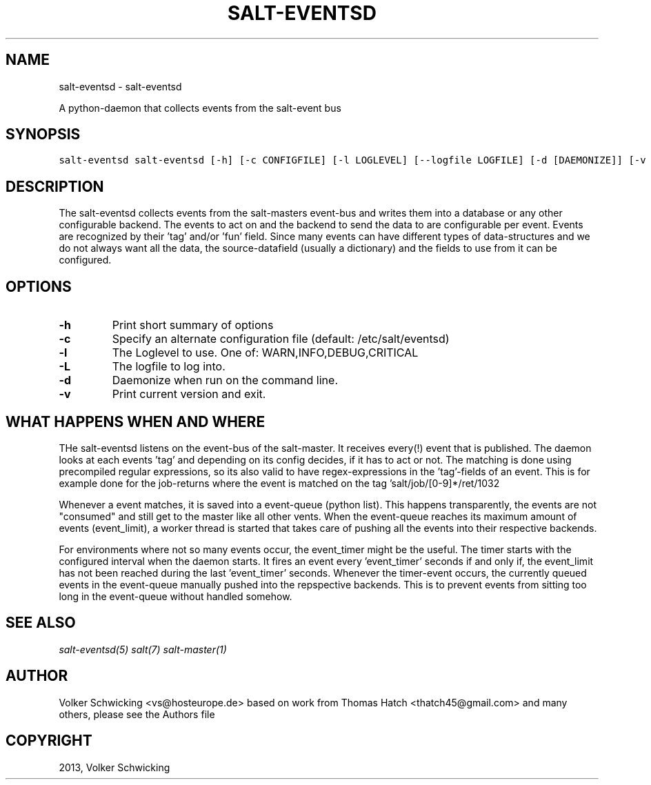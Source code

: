 .TH "SALT-EVENTSD" "1" "March 9th, 2015" "0.9.2" "salt-eventsd"
.SH NAME
salt-eventsd \- salt-eventsd
.
.nr rst2man-indent-level 0
.
.de1 rstReportMargin
\\$1 \\n[an-margin]
level \\n[rst2man-indent-level]
level margin: \\n[rst2man-indent\\n[rst2man-indent-level]]
-
\\n[rst2man-indent0]
\\n[rst2man-indent1]
\\n[rst2man-indent2]
..
.de1 INDENT
.\" .rstReportMargin pre:
. RS \\$1
. nr rst2man-indent\\n[rst2man-indent-level] \\n[an-margin]
. nr rst2man-indent-level +1
.\" .rstReportMargin post:
..
.de UNINDENT
. RE
.\" indent \\n[an-margin]
.\" old: \\n[rst2man-indent\\n[rst2man-indent-level]]
.nr rst2man-indent-level -1
.\" new: \\n[rst2man-indent\\n[rst2man-indent-level]]
.in \\n[rst2man-indent\\n[rst2man-indent-level]]u
..
.\" Man page generated from reStructeredText.
.
.sp
A python-daemon that collects events from the salt-event bus
.SH SYNOPSIS
.sp
.nf
.ft C
salt\-eventsd salt-eventsd [-h] [-c CONFIGFILE] [-l LOGLEVEL] [--logfile LOGFILE] [-d [DAEMONIZE]] [-v [VERSION]]
.ft P
.fi
.SH DESCRIPTION
.sp
The salt-eventsd collects events from the salt-masters event-bus and writes them into a database or any other configurable backend. The events to act on and the backend to send the data to are configurable per event. Events are recognized by their 'tag' and/or 'fun' field. Since many events can have different types of data-structures and we do not always want all the data, the source-datafield (usually a dictionary) and the fields to use from it can be configured. 
.SH OPTIONS
.INDENT 0.0

.TP
.BR -h 
Print short summary of options

.TP
.BR -c
Specify an alternate configuration file (default: /etc/salt/eventsd)

.TP
.BR -l
The Loglevel to use. One of: WARN,INFO,DEBUG,CRITICAL

.TP
.BR -L
The logfile to log into.

.TP
.BR -d
Daemonize when run on the command line.

.TP
.BR -v
Print current version and exit.
.UNINDENT

.SH
WHAT HAPPENS WHEN AND WHERE
THe salt-eventsd listens on the event-bus of the salt-master. It receives every(!) event that is published. The daemon looks at each events 'tag' and depending on its config decides, if it has to act or not. The matching is done using precompiled regular expressions, so its also valid to have regex-expressions in the 'tag'-fields of an event. This is for example done for the job-returns where the event is matched on the tag 'salt/job/[0-9]*/ret/\w+'. Not matching events are simply ignored. 

Whenever a event matches, it is saved into a event-queue (python list). This happens transparently, the events are not "consumed" and still get to the master like all other vents. When the event-queue reaches its maximum amount of events (event_limit), a worker thread is started that takes care of pushing all the events into their respective backends.

For environments where not so many events occur, the event_timer might be the useful. The timer starts with the configured interval when the daemon starts. It fires an event every 'event_timer' seconds if and only if, the event_limit has not been reached during the last 'event_timer' seconds. Whenever the timer-event occurs, the currently queued events in the event-queue manually pushed into the repspective backends. This is to prevent events from sitting too long in the event-queue without handled somehow.

.SH SEE ALSO
.sp
\fIsalt-eventsd(5)\fP
\fIsalt(7)\fP
\fIsalt\-master(1)\fP
.SH AUTHOR
Volker Schwicking <vs@hosteurope.de> based on work from Thomas Hatch <thatch45@gmail.com> and many others, please see the Authors file
.SH COPYRIGHT
2013, Volker Schwicking
.\" Generated by docutils manpage writer.
.\" 
.
